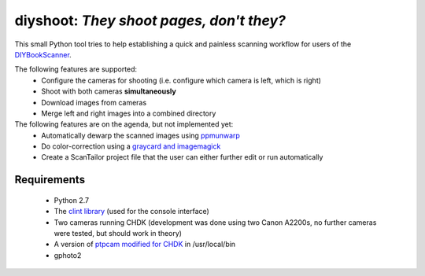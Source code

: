 diyshoot: *They shoot pages, don't they?*
=========================================

This small Python tool tries to help establishing a quick and painless
scanning workflow for users of the DIYBookScanner_.

The following features are supported:
    * Configure the cameras for shooting (i.e. configure which camera is left,
      which is right)
    * Shoot with both cameras **simultaneously**
    * Download images from cameras
    * Merge left and right images into a combined directory

The following features are on the agenda, but not implemented yet:
    * Automatically dewarp the scanned images using ppmunwarp_
    * Do color-correction using a `graycard and imagemagick`_
    * Create a ScanTailor project file that the user can either further edit
      or run automatically

Requirements
------------
    * Python 2.7
    * The `clint library`_ (used for the console interface)
    * Two cameras running CHDK (development was done using two Canon A2200s,
      no further cameras were tested, but should work in theory)
    * A version of `ptpcam modified for CHDK`_ in /usr/local/bin
    * gphoto2

.. _DIYBookScanner: http://diybookscanner.org
.. _ppmunwarp: http://diybookscanner.org/forum/viewtopic.php?f=19&t=2589&p=14281#p14281
.. _graycard and imagemagick: http://diybookscanner.org/forum/viewtopic.php?f=20&t=2848
.. _clint library: https://github.com/kennethreitz/clint
.. _ptpcam modified for CHDK: http://forum.chdk-treff.de/download/file.php?id=1640
